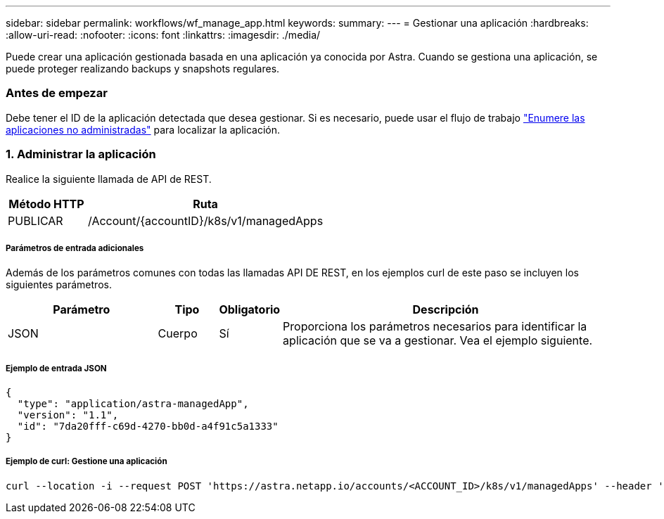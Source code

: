 ---
sidebar: sidebar 
permalink: workflows/wf_manage_app.html 
keywords:  
summary:  
---
= Gestionar una aplicación
:hardbreaks:
:allow-uri-read: 
:nofooter: 
:icons: font
:linkattrs: 
:imagesdir: ./media/


[role="lead"]
Puede crear una aplicación gestionada basada en una aplicación ya conocida por Astra. Cuando se gestiona una aplicación, se puede proteger realizando backups y snapshots regulares.



=== Antes de empezar

Debe tener el ID de la aplicación detectada que desea gestionar. Si es necesario, puede usar el flujo de trabajo link:wf_list_unman_apps.html["Enumere las aplicaciones no administradas"] para localizar la aplicación.



=== 1. Administrar la aplicación

Realice la siguiente llamada de API de REST.

[cols="25,75"]
|===
| Método HTTP | Ruta 


| PUBLICAR | /Account/{accountID}/k8s/v1/managedApps 
|===


===== Parámetros de entrada adicionales

Además de los parámetros comunes con todas las llamadas API DE REST, en los ejemplos curl de este paso se incluyen los siguientes parámetros.

[cols="25,10,10,55"]
|===
| Parámetro | Tipo | Obligatorio | Descripción 


| JSON | Cuerpo | Sí | Proporciona los parámetros necesarios para identificar la aplicación que se va a gestionar. Vea el ejemplo siguiente. 
|===


===== Ejemplo de entrada JSON

[source, json]
----
{
  "type": "application/astra-managedApp",
  "version": "1.1",
  "id": "7da20fff-c69d-4270-bb0d-a4f91c5a1333"
}
----


===== Ejemplo de curl: Gestione una aplicación

[source, curl]
----
curl --location -i --request POST 'https://astra.netapp.io/accounts/<ACCOUNT_ID>/k8s/v1/managedApps' --header 'Content-Type: application/astra-managedApp+json' --header 'Accept: */*' --header 'Authorization: Bearer <API_TOKEN>'  --d @JSONinput
----